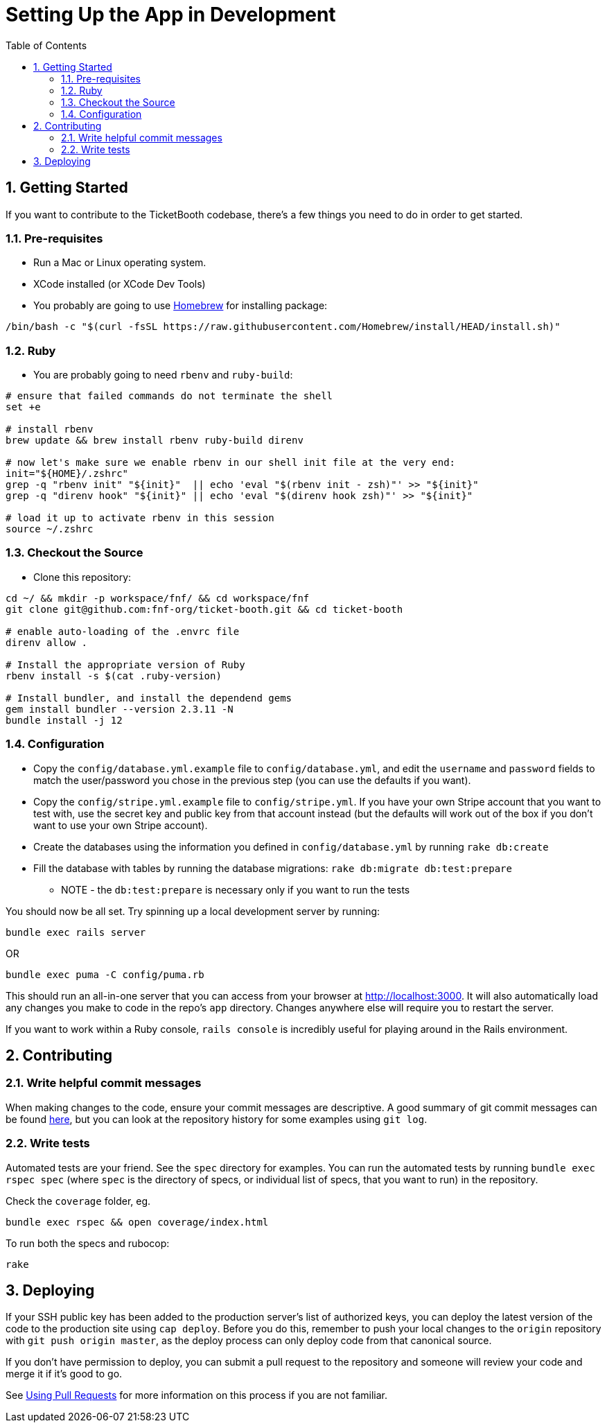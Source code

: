 = Setting Up the App in Development
:doctype: book
:source-highlighter: rouge
:rouge-style: base16.monokai
:toclevels: 5
:toc:
:sectnums: 9
:icons: font
:license: MIT

== Getting Started

If you want to contribute to the TicketBooth codebase, there's a few things
you need to do in order to get started.

=== Pre-requisites

* Run a Mac or Linux operating system.

* XCode installed (or XCode Dev Tools)

* You probably are going to use https://brew.sh/[Homebrew] for installing package:

[source,bash]
----
/bin/bash -c "$(curl -fsSL https://raw.githubusercontent.com/Homebrew/install/HEAD/install.sh)"
----

=== Ruby

* You are probably going to need `rbenv` and `ruby-build`:

[source,bash]
----
# ensure that failed commands do not terminate the shell
set +e

# install rbenv
brew update && brew install rbenv ruby-build direnv

# now let's make sure we enable rbenv in our shell init file at the very end:
init="${HOME}/.zshrc"
grep -q "rbenv init" "${init}"  || echo 'eval "$(rbenv init - zsh)"' >> "${init}"
grep -q "direnv hook" "${init}" || echo 'eval "$(direnv hook zsh)"' >> "${init}"

# load it up to activate rbenv in this session
source ~/.zshrc
----

=== Checkout the Source

* Clone this repository:

[source,bash]
----
cd ~/ && mkdir -p workspace/fnf/ && cd workspace/fnf
git clone git@github.com:fnf-org/ticket-booth.git && cd ticket-booth

# enable auto-loading of the .envrc file
direnv allow .

# Install the appropriate version of Ruby
rbenv install -s $(cat .ruby-version)

# Install bundler, and install the dependend gems
gem install bundler --version 2.3.11 -N
bundle install -j 12
----

=== Configuration

* Copy the `config/database.yml.example` file to `config/database.yml`, and
edit the `username` and `password` fields to match the user/password you
chose in the previous step (you can use the defaults if you want).

* Copy the `config/stripe.yml.example` file to `config/stripe.yml`. If you
have your own Stripe account that you want to test with, use the secret
key and public key from that account instead (but the defaults will work
out of the box if you don't want to use your own Stripe account).

* Create the databases using the information you defined in
`config/database.yml` by running `rake db:create`

* Fill the database with tables by running the database migrations:
`rake db:migrate db:test:prepare`
** NOTE - the `db:test:prepare` is necessary only if you want to run the tests

You should now be all set. Try spinning up a local development server by
running:

[source,bash]
bundle exec rails server

OR
[source,bash]
bundle exec puma -C config/puma.rb

This should run an all-in-one server that you can access from your browser
at http://localhost:3000[http://localhost:3000]. It will also automatically load any changes
you make to code in the repo's `app` directory. Changes anywhere else will
require you to restart the server.

If you want to work within a Ruby console, `rails console` is incredibly
useful for playing around in the Rails environment.

== Contributing

=== Write helpful commit messages

When making changes to the code, ensure your commit messages are descriptive.
A good summary of git commit messages can be found
http://tbaggery.com/2008/04/19/a-note-about-git-commit-messages.html[here],
but you can look at the repository history for some examples using `git log`.

=== Write tests

Automated tests are your friend. See the `spec` directory for examples.
You can run the automated tests by running `bundle exec rspec spec`
(where `spec` is the directory of specs, or individual list of specs, that you
want to run) in the repository.

Check the `coverage` folder, eg.

[source,bash]
bundle exec rspec && open coverage/index.html

To run both the specs and rubocop:
[source,bash]
rake

== Deploying

If your SSH public key has been added to the production server's list of
authorized keys, you can deploy the latest version of the code to the
production site using `cap deploy`. Before you do this, remember to push
your local changes to the `origin` repository with `git push origin master`,
as the deploy process can only deploy code from that canonical source.

If you don't have permission to deploy, you can submit a pull request to
the repository and someone will review your code and merge it if it's good
to go.

See https://help.github.com/articles/using-pull-requests[Using Pull Requests]
for more information on this process if you are not familiar.

